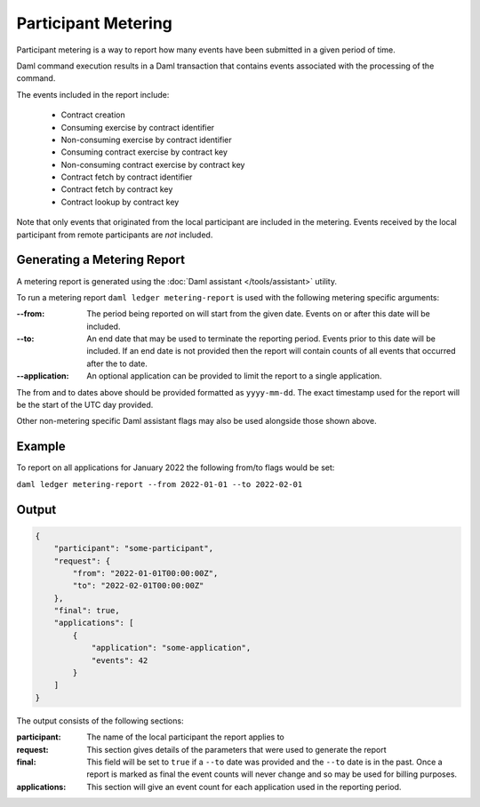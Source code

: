.. Copyright (c) 2022 Digital Asset (Switzerland) GmbH and/or its affiliates. All rights reserved.
.. SPDX-License-Identifier: Apache-2.0

Participant Metering
====================

Participant metering is a way to report how many events have been submitted in a given period of time.

Daml command execution results in a Daml transaction that contains events associated with the processing of the command.

The events included in the report include:

    *  Contract creation
    *  Consuming exercise by contract identifier
    *  Non-consuming exercise by contract identifier
    *  Consuming contract exercise by contract key
    *  Non-consuming contract exercise by contract key
    *  Contract fetch by contract identifier
    *  Contract fetch by contract key
    *  Contract lookup by contract key

Note that only events that originated from the local participant are included in the metering.  Events received
by the local participant from remote participants are *not* included.

Generating a Metering Report
----------------------------

A metering report is generated using the :doc:`Daml assistant </tools/assistant>` utility.

To run a metering report ``daml ledger metering-report`` is used with the following metering specific arguments:

:--from:
    The period being reported on will start from the given date. Events on or after this date will be included.

:--to:
    An end date that may be used to terminate the reporting period.  Events prior to this date will be included.
    If an end date is not provided then the report will contain counts of all events that occurred after the to
    date.

:--application:
    An optional application can be provided to limit the report to a single application.

The from and to dates above should be provided formatted as ``yyyy-mm-dd``.  The exact timestamp used for the report
will be the start of the UTC day provided.

Other non-metering specific Daml assistant flags may also be used alongside those shown above.

Example
-------

To report on all applications for January 2022 the following from/to flags would be set:

``daml ledger metering-report --from 2022-01-01 --to 2022-02-01``


Output
------

.. code-block:: json

    {
        "participant": "some-participant",
        "request": {
            "from": "2022-01-01T00:00:00Z",
            "to": "2022-02-01T00:00:00Z"
        },
        "final": true,
        "applications": [
            {
                "application": "some-application",
                "events": 42
            }
        ]
    }

The output consists of the following sections:

:participant:
    The name of the local participant the report applies to

:request:
    This section gives details of the parameters that were used to generate the report

:final:
    This field will be set to ``true`` if a ``--to`` date was provided and the ``--to`` date is
    in the past.  Once a report is marked as final the event counts will never change and so
    may be used for billing purposes.

:applications:
    This section will give an event count for each application used in the reporting period.




